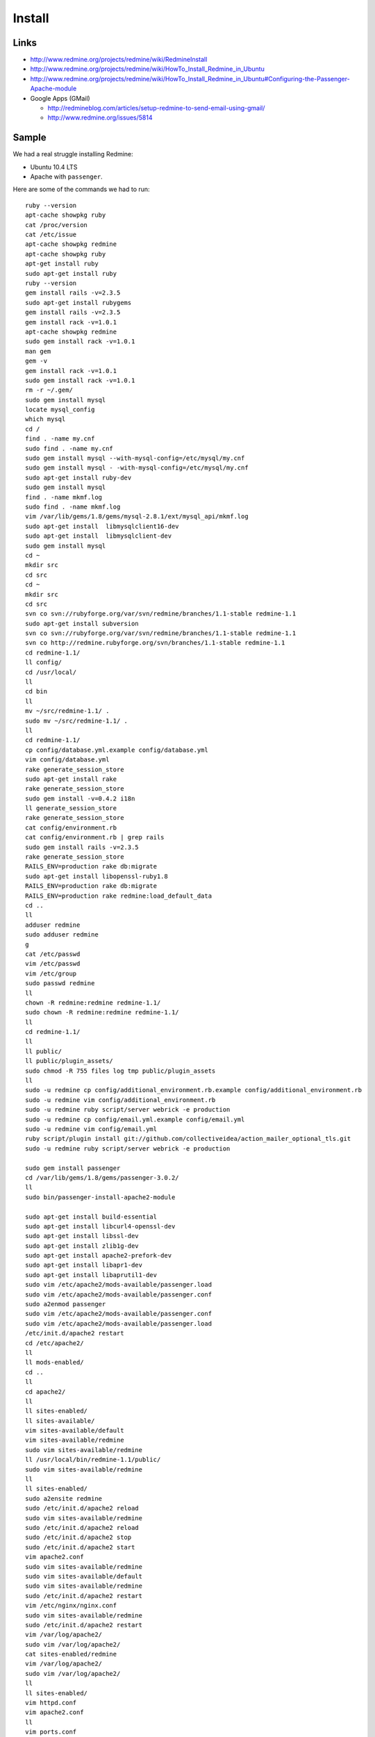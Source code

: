 Install
*******

Links
=====

- http://www.redmine.org/projects/redmine/wiki/RedmineInstall
- http://www.redmine.org/projects/redmine/wiki/HowTo_Install_Redmine_in_Ubuntu
- http://www.redmine.org/projects/redmine/wiki/HowTo_Install_Redmine_in_Ubuntu#Configuring-the-Passenger-Apache-module
- Google Apps (GMail)

  - http://redmineblog.com/articles/setup-redmine-to-send-email-using-gmail/
  - http://www.redmine.org/issues/5814

Sample
======

We had a real struggle installing Redmine:

- Ubuntu 10.4 LTS
- Apache with ``passenger``.

Here are some of the commands we had to run:

::

  ruby --version
  apt-cache showpkg ruby
  cat /proc/version
  cat /etc/issue
  apt-cache showpkg redmine
  apt-cache showpkg ruby
  apt-get install ruby
  sudo apt-get install ruby
  ruby --version
  gem install rails -v=2.3.5
  sudo apt-get install rubygems
  gem install rails -v=2.3.5
  gem install rack -v=1.0.1
  apt-cache showpkg redmine
  sudo gem install rack -v=1.0.1
  man gem
  gem -v
  gem install rack -v=1.0.1
  sudo gem install rack -v=1.0.1
  rm -r ~/.gem/
  sudo gem install mysql
  locate mysql_config
  which mysql
  cd /
  find . -name my.cnf
  sudo find . -name my.cnf
  sudo gem install mysql --with-mysql-config=/etc/mysql/my.cnf
  sudo gem install mysql - -with-mysql-config=/etc/mysql/my.cnf
  sudo apt-get install ruby-dev
  sudo gem install mysql
  find . -name mkmf.log
  sudo find . -name mkmf.log
  vim /var/lib/gems/1.8/gems/mysql-2.8.1/ext/mysql_api/mkmf.log
  sudo apt-get install  libmysqlclient16-dev
  sudo apt-get install  libmysqlclient-dev
  sudo gem install mysql
  cd ~
  mkdir src
  cd src
  cd ~
  mkdir src
  cd src
  svn co svn://rubyforge.org/var/svn/redmine/branches/1.1-stable redmine-1.1
  sudo apt-get install subversion
  svn co svn://rubyforge.org/var/svn/redmine/branches/1.1-stable redmine-1.1
  svn co http://redmine.rubyforge.org/svn/branches/1.1-stable redmine-1.1
  cd redmine-1.1/
  ll config/
  cd /usr/local/
  ll
  cd bin
  ll
  mv ~/src/redmine-1.1/ .
  sudo mv ~/src/redmine-1.1/ .
  ll
  cd redmine-1.1/
  cp config/database.yml.example config/database.yml
  vim config/database.yml
  rake generate_session_store
  sudo apt-get install rake
  rake generate_session_store
  sudo gem install -v=0.4.2 i18n
  ll generate_session_store
  rake generate_session_store
  cat config/environment.rb 
  cat config/environment.rb | grep rails
  sudo gem install rails -v=2.3.5
  rake generate_session_store
  RAILS_ENV=production rake db:migrate
  sudo apt-get install libopenssl-ruby1.8
  RAILS_ENV=production rake db:migrate
  RAILS_ENV=production rake redmine:load_default_data
  cd ..
  ll
  adduser redmine
  sudo adduser redmine
  g
  cat /etc/passwd
  vim /etc/passwd
  vim /etc/group
  sudo passwd redmine
  ll
  chown -R redmine:redmine redmine-1.1/
  sudo chown -R redmine:redmine redmine-1.1/
  ll
  cd redmine-1.1/
  ll
  ll public/
  ll public/plugin_assets/
  sudo chmod -R 755 files log tmp public/plugin_assets
  ll
  sudo -u redmine cp config/additional_environment.rb.example config/additional_environment.rb
  sudo -u redmine vim config/additional_environment.rb
  sudo -u redmine ruby script/server webrick -e production
  sudo -u redmine cp config/email.yml.example config/email.yml 
  sudo -u redmine vim config/email.yml
  ruby script/plugin install git://github.com/collectiveidea/action_mailer_optional_tls.git
  sudo -u redmine ruby script/server webrick -e production

  sudo gem install passenger
  cd /var/lib/gems/1.8/gems/passenger-3.0.2/
  ll
  sudo bin/passenger-install-apache2-module

  sudo apt-get install build-essential
  sudo apt-get install libcurl4-openssl-dev
  sudo apt-get install libssl-dev
  sudo apt-get install zlib1g-dev
  sudo apt-get install apache2-prefork-dev
  sudo apt-get install libapr1-dev
  sudo apt-get install libaprutil1-dev
  sudo vim /etc/apache2/mods-available/passenger.load
  sudo vim /etc/apache2/mods-available/passenger.conf
  sudo a2enmod passenger
  sudo vim /etc/apache2/mods-available/passenger.conf
  sudo vim /etc/apache2/mods-available/passenger.load 
  /etc/init.d/apache2 restart
  cd /etc/apache2/
  ll
  ll mods-enabled/
  cd ..
  ll
  cd apache2/
  ll
  ll sites-enabled/
  ll sites-available/
  vim sites-available/default
  vim sites-available/redmine
  sudo vim sites-available/redmine
  ll /usr/local/bin/redmine-1.1/public/
  sudo vim sites-available/redmine
  ll
  ll sites-enabled/
  sudo a2ensite redmine
  sudo /etc/init.d/apache2 reload
  sudo vim sites-available/redmine
  sudo /etc/init.d/apache2 reload
  sudo /etc/init.d/apache2 stop
  sudo /etc/init.d/apache2 start
  vim apache2.conf 
  sudo vim sites-available/redmine
  sudo vim sites-available/default
  sudo vim sites-available/redmine
  sudo /etc/init.d/apache2 restart
  vim /etc/nginx/nginx.conf 
  sudo vim sites-available/redmine
  sudo /etc/init.d/apache2 restart
  vim /var/log/apache2/
  sudo vim /var/log/apache2/
  cat sites-enabled/redmine 
  vim /var/log/apache2/
  sudo vim /var/log/apache2/
  ll
  ll sites-enabled/
  vim httpd.conf 
  vim apache2.conf 
  ll
  vim ports.conf 
  vim apache2.conf 
  sudo vim sites-enabled/000-default 
  sudo vim sites-available/redmine 
  history
  sudo a2dissite 000-default 
  sudo /etc/init.d/apache2 restart
  sudo tail /var/log/apache2/error.log
  ls -lrt /var/log/apache2/
  sudo ls -lrt /var/log/apache2/
  sudo tail /var/log/apache2/redmine_error
  ll
  ll mods-available/
  ll mods-available/ | grep write
  ll mods-enabled/
  history | grep passeng
  sudo a2enmod rewrite
  sudo /etc/init.d/apache2 restart

